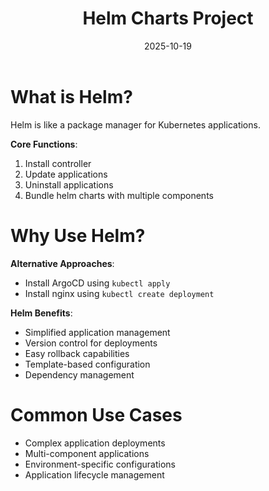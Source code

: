 #+TITLE: Helm Charts Project
#+ROAM_KEY: helm-charts-project
#+ROAM_TAGS: helm kubernetes package-management
#+DATE: 2025-10-19
#+ID: 20251019-helm-charts-project

* What is Helm?

Helm is like a package manager for Kubernetes applications.

**Core Functions**:
1. Install controller
2. Update applications
3. Uninstall applications
4. Bundle helm charts with multiple components

* Why Use Helm?

**Alternative Approaches**:
- Install ArgoCD using =kubectl apply=
- Install nginx using =kubectl create deployment=

**Helm Benefits**:
- Simplified application management
- Version control for deployments
- Easy rollback capabilities
- Template-based configuration
- Dependency management

* Common Use Cases

- Complex application deployments
- Multi-component applications
- Environment-specific configurations
- Application lifecycle management


